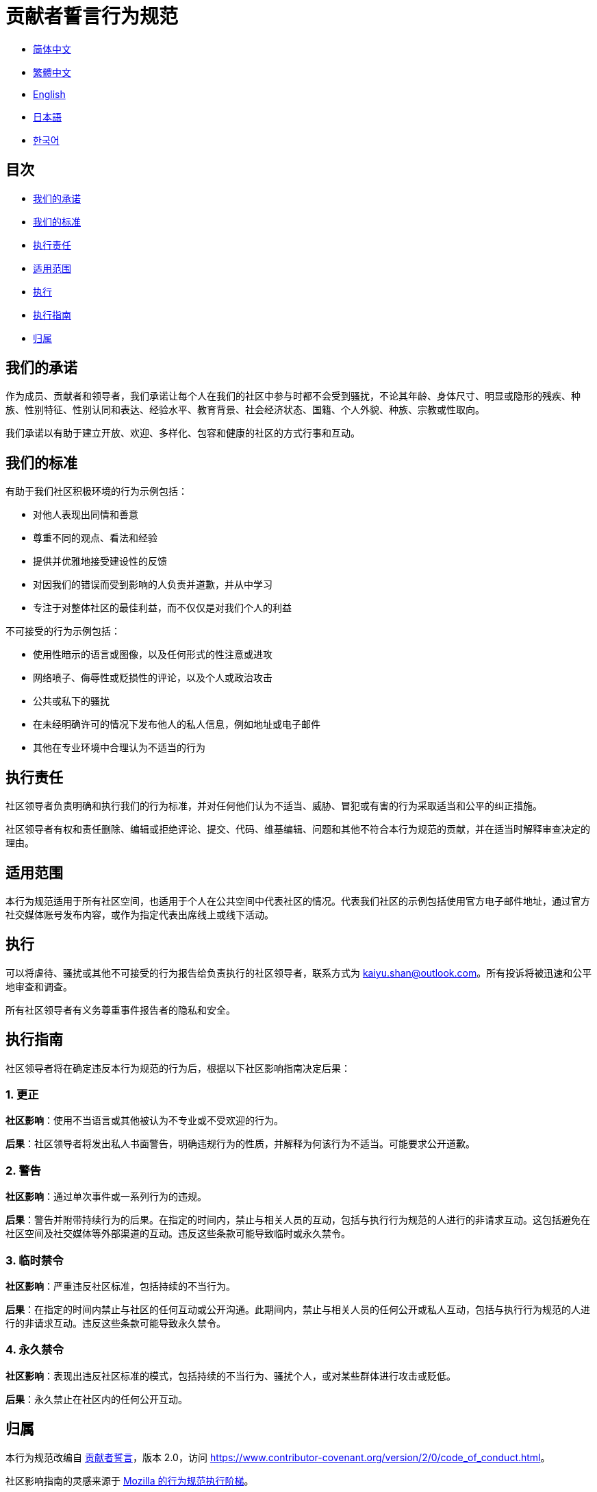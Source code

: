 :doctype: article
:imagesdir: ..
:icons: font
:email: kaiyu.shan@outlook.com

= 贡献者誓言行为规范

- link:CODE_OF_CONDUCT.zh_CN.adoc[简体中文]
- link:CODE_OF_CONDUCT.zh_TW.adoc[繁體中文]
- link:../CODE_OF_CONDUCT.adoc[English]
- link:CODE_OF_CONDUCT.ja.adoc[日本語]
- link:CODE_OF_CONDUCT.ko.adoc[한국어]

== 目次

- <<our-pledge, 我们的承诺>>
- <<our-standards, 我们的标准>>
- <<enforcement-responsibilities, 执行责任>>
- <<scope, 适用范围>>
- <<enforcement, 执行>>
- <<enforcement-guidelines, 执行指南>>
- <<attribution, 归属>>

[#our-pledge]
== 我们的承诺

作为成员、贡献者和领导者，我们承诺让每个人在我们的社区中参与时都不会受到骚扰，不论其年龄、身体尺寸、明显或隐形的残疾、种族、性别特征、性别认同和表达、经验水平、教育背景、社会经济状态、国籍、个人外貌、种族、宗教或性取向。

我们承诺以有助于建立开放、欢迎、多样化、包容和健康的社区的方式行事和互动。

[#our-standards]
== 我们的标准

有助于我们社区积极环境的行为示例包括：

- 对他人表现出同情和善意
- 尊重不同的观点、看法和经验
- 提供并优雅地接受建设性的反馈
- 对因我们的错误而受到影响的人负责并道歉，并从中学习
- 专注于对整体社区的最佳利益，而不仅仅是对我们个人的利益

不可接受的行为示例包括：

- 使用性暗示的语言或图像，以及任何形式的性注意或进攻
- 网络喷子、侮辱性或贬损性的评论，以及个人或政治攻击
- 公共或私下的骚扰
- 在未经明确许可的情况下发布他人的私人信息，例如地址或电子邮件
- 其他在专业环境中合理认为不适当的行为

[#enforcement-responsibilities]
== 执行责任

社区领导者负责明确和执行我们的行为标准，并对任何他们认为不适当、威胁、冒犯或有害的行为采取适当和公平的纠正措施。

社区领导者有权和责任删除、编辑或拒绝评论、提交、代码、维基编辑、问题和其他不符合本行为规范的贡献，并在适当时解释审查决定的理由。

[#scope]
== 适用范围

本行为规范适用于所有社区空间，也适用于个人在公共空间中代表社区的情况。代表我们社区的示例包括使用官方电子邮件地址，通过官方社交媒体账号发布内容，或作为指定代表出席线上或线下活动。

[#enforcement]
== 执行

可以将虐待、骚扰或其他不可接受的行为报告给负责执行的社区领导者，联系方式为 mailto:{email}[{email}]。所有投诉将被迅速和公平地审查和调查。

所有社区领导者有义务尊重事件报告者的隐私和安全。

[#enforcement-guidelines]
== 执行指南

社区领导者将在确定违反本行为规范的行为后，根据以下社区影响指南决定后果：

[#correction]
=== 1. 更正

**社区影响**：使用不当语言或其他被认为不专业或不受欢迎的行为。

**后果**：社区领导者将发出私人书面警告，明确违规行为的性质，并解释为何该行为不适当。可能要求公开道歉。

[#warning]
=== 2. 警告

**社区影响**：通过单次事件或一系列行为的违规。

**后果**：警告并附带持续行为的后果。在指定的时间内，禁止与相关人员的互动，包括与执行行为规范的人进行的非请求互动。这包括避免在社区空间及社交媒体等外部渠道的互动。违反这些条款可能导致临时或永久禁令。

[#temporary-ban]
=== 3. 临时禁令

**社区影响**：严重违反社区标准，包括持续的不当行为。

**后果**：在指定的时间内禁止与社区的任何互动或公开沟通。此期间内，禁止与相关人员的任何公开或私人互动，包括与执行行为规范的人进行的非请求互动。违反这些条款可能导致永久禁令。

[#permanent-ban]
=== 4. 永久禁令

**社区影响**：表现出违反社区标准的模式，包括持续的不当行为、骚扰个人，或对某些群体进行攻击或贬低。

**后果**：永久禁止在社区内的任何公开互动。

[#attribution]
== 归属

本行为规范改编自 link:https://www.contributor-covenant.org[贡献者誓言]，版本 2.0，访问 link:https://www.contributor-covenant.org/version/2/0/code_of_conduct.html[https://www.contributor-covenant.org/version/2/0/code_of_conduct.html]。

社区影响指南的灵感来源于 link:https://github.com/mozilla/diversity[Mozilla 的行为规范执行阶梯]。

有关本行为规范的常见问题解答，请参见 FAQ link:https://www.contributor-covenant.org/faq[https://www.contributor-covenant.org/faq]。翻译版本可在 link:https://www.contributor-covenant.org/translations[https://www.contributor-covenant.org/translations] 获得。
